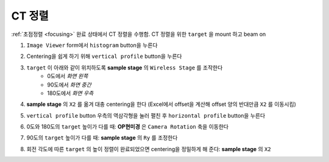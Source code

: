 CT 정렬
=====================
:ref:`초점정렬 <focusing>` 완료 상태에서 CT 정렬을 수행함.
CT 정렬을 위한 ``target`` 을 mount 하고 beam on 

#. ``Image Viewer`` form에서 ``histogram`` button을 누른다
    .. image:: images/0120_histogram_button.png
        :align: center

#. Centering을 쉽게 하기 위해 ``vertical profile`` button을 누른다
    .. image:: images/0130_vertical_button.png
        :align: center

#. ``target`` 이 아래와 같이 위치하도록 **sample stage** 의 ``Wireless Stage`` 를 조작한다
    + 0도에서 *화면 왼쪽*
    + 90도에서 *화면 중간*
    + 180도에서 *화면 우측*
#. **sample stage** 의 ``X2`` 를 옮겨 대충 centering을 한다 (Excel에서 offset을 계산해 offset 양의 반대만큼 ``X2`` 를 이동시킴)
#. ``vertical profile`` button 우측의 역삼각형을 눌러 펼친 후 ``horizontal profile`` button을 누른다
#. 0도와 180도의 ``target`` 높이가 다를 때: **OP현미경** 은 ``Camera Rotation`` 축을 이동한다
    .. image:: images/0140_camera_rotation.png  
        :align: center
        
#. 90도의 ``target`` 높이가 다를 때: **sample stage** 의 ``Ry`` 를 조정한다
#. 회전 각도에 따른 ``target`` 의 높이 정렬이 완료되었으면 centering을 정밀하게 해 준다: **sample stage** 의 ``X2``


